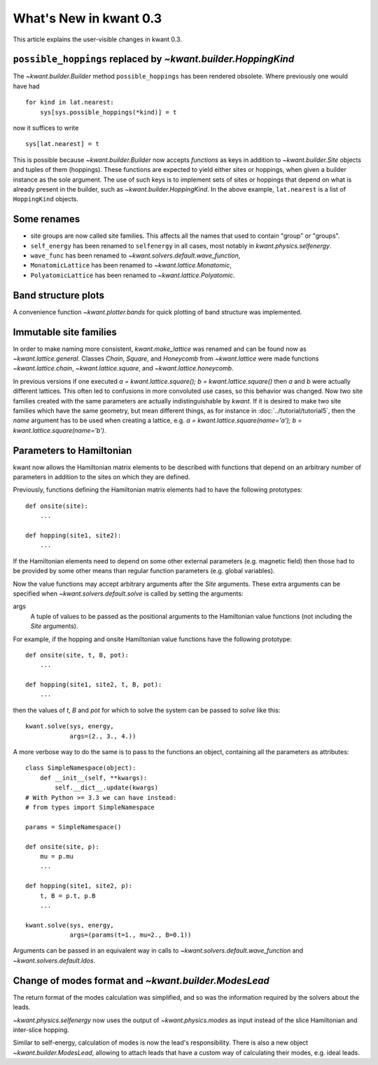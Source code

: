 What's New in kwant 0.3
=======================

This article explains the user-visible changes in kwant 0.3.


``possible_hoppings`` replaced by `~kwant.builder.HoppingKind`
--------------------------------------------------------------
The `~kwant.builder.Builder` method ``possible_hoppings`` has been rendered
obsolete.  Where previously one would have had ::

    for kind in lat.nearest:
        sys[sys.possible_hoppings(*kind)] = t

now it suffices to write ::

    sys[lat.nearest] = t

This is possible because `~kwant.builder.Builder` now accepts *functions* as
keys in addition to `~kwant.builder.Site` objects and tuples of them
(hoppings).  These functions are expected to yield either sites or hoppings,
when given a builder instance as the sole argument. The use of such keys is to
implement sets of sites or hoppings that depend on what is already present in
the builder, such as `~kwant.builder.HoppingKind`.  In the above example,
``lat.nearest`` is a list of ``HoppingKind`` objects.

Some renames
------------
* site groups are now called site families.  This affects all the names that
  used to contain "group" or "groups".
* ``self_energy`` has been renamed to ``selfenergy`` in all cases, most notably
  in `kwant.physics.selfenergy`.
* ``wave_func`` has been renamed to `~kwant.solvers.default.wave_function`,
* ``MonatomicLattice`` has been renamed to `~kwant.lattice.Monatomic`,
* ``PolyatomicLattice`` has been renamed to `~kwant.lattice.Polyatomic`.

Band structure plots
--------------------
A convenience function `~kwant.plotter.bands` for quick plotting of band
structure was implemented.

Immutable site families
-----------------------
In order to make naming more consistent, `kwant.make_lattice` was renamed and
can be found now as `~kwant.lattice.general`. Classes `Chain`, `Square`, and
`Honeycomb` from `~kwant.lattice` were made functions `~kwant.lattice.chain`,
`~kwant.lattice.square`, and `~kwant.lattice.honeycomb`.

In previous versions if one executed `a = kwant.lattice.square();
b = kwant.lattice.square()` then `a` and `b` were
actually different lattices. This often led to confusions in more convoluted
use cases, so this behavior was changed. Now two site families created with the
same parameters are actually indistinguishable by `kwant`. If it is desired to
make two site families which have the same geometry, but mean different things,
as for instance in :doc:`../tutorial/tutorial5`, then the `name` argument has
to be used when creating a lattice, e.g. `a = kwant.lattice.square(name='a');
b = kwant.lattice.square(name='b')`.

Parameters to Hamiltonian
-------------------------
kwant now allows the Hamiltonian matrix elements to be described with functions
that depend on an arbitrary number of parameters in addition to the sites on
which they are defined.

Previously, functions defining the Hamiltonian matrix elements had to have the
following prototypes::

    def onsite(site):
        ...

    def hopping(site1, site2):
        ...

If the Hamiltonian elements need to depend on some other external parameters
(e.g. magnetic field) then those had to be provided by some other means than
regular function parameters (e.g. global variables).

Now the value functions may accept arbitrary arguments after the `Site`
arguments.  These extra arguments can be specified when
`~kwant.solvers.default.solve` is called by setting the arguments:

args
    A tuple of values to be passed as the positional arguments to the
    Hamiltonian value functions (not including the `Site` arguments).

For example, if the hopping and onsite Hamiltonian value functions have
the following prototype::

    def onsite(site, t, B, pot):
        ...

    def hopping(site1, site2, t, B, pot):
        ...

then the values of `t`, `B` and `pot` for which to solve the system can be
passed to `solve` like this::

    kwant.solve(sys, energy,
                args=(2., 3., 4.))

A more verbose way to do the same is to pass to the functions an object,
containing all the parameters as attributes::

    class SimpleNamespace(object):
        def __init__(self, **kwargs):
            self.__dict__.update(kwargs)
    # With Python >= 3.3 we can have instead:
    # from types import SimpleNamespace

    params = SimpleNamespace()

    def onsite(site, p):
        mu = p.mu
        ...

    def hopping(site1, site2, p):
        t, B = p.t, p.B
        ...

    kwant.solve(sys, energy,
                args=(params(t=1., mu=2., B=0.1))

Arguments can be passed in an equivalent way in calls to
`~kwant.solvers.default.wave_function` and `~kwant.solvers.default.ldos`.

Change of modes format and `~kwant.builder.ModesLead`
-----------------------------------------------------
The return format of the modes calculation was simplified, and so was
the information required by the solvers about the leads.

`~kwant.physics.selfenergy` now uses the output of `~kwant.physics.modes` as
input instead of the slice Hamiltonian and inter-slice hopping.

Similar to self-energy, calculation of modes is now the lead's responsibility.
There is also a new object `~kwant.builder.ModesLead`, allowing to attach leads
that have a custom way of calculating their modes, e.g. ideal leads.
